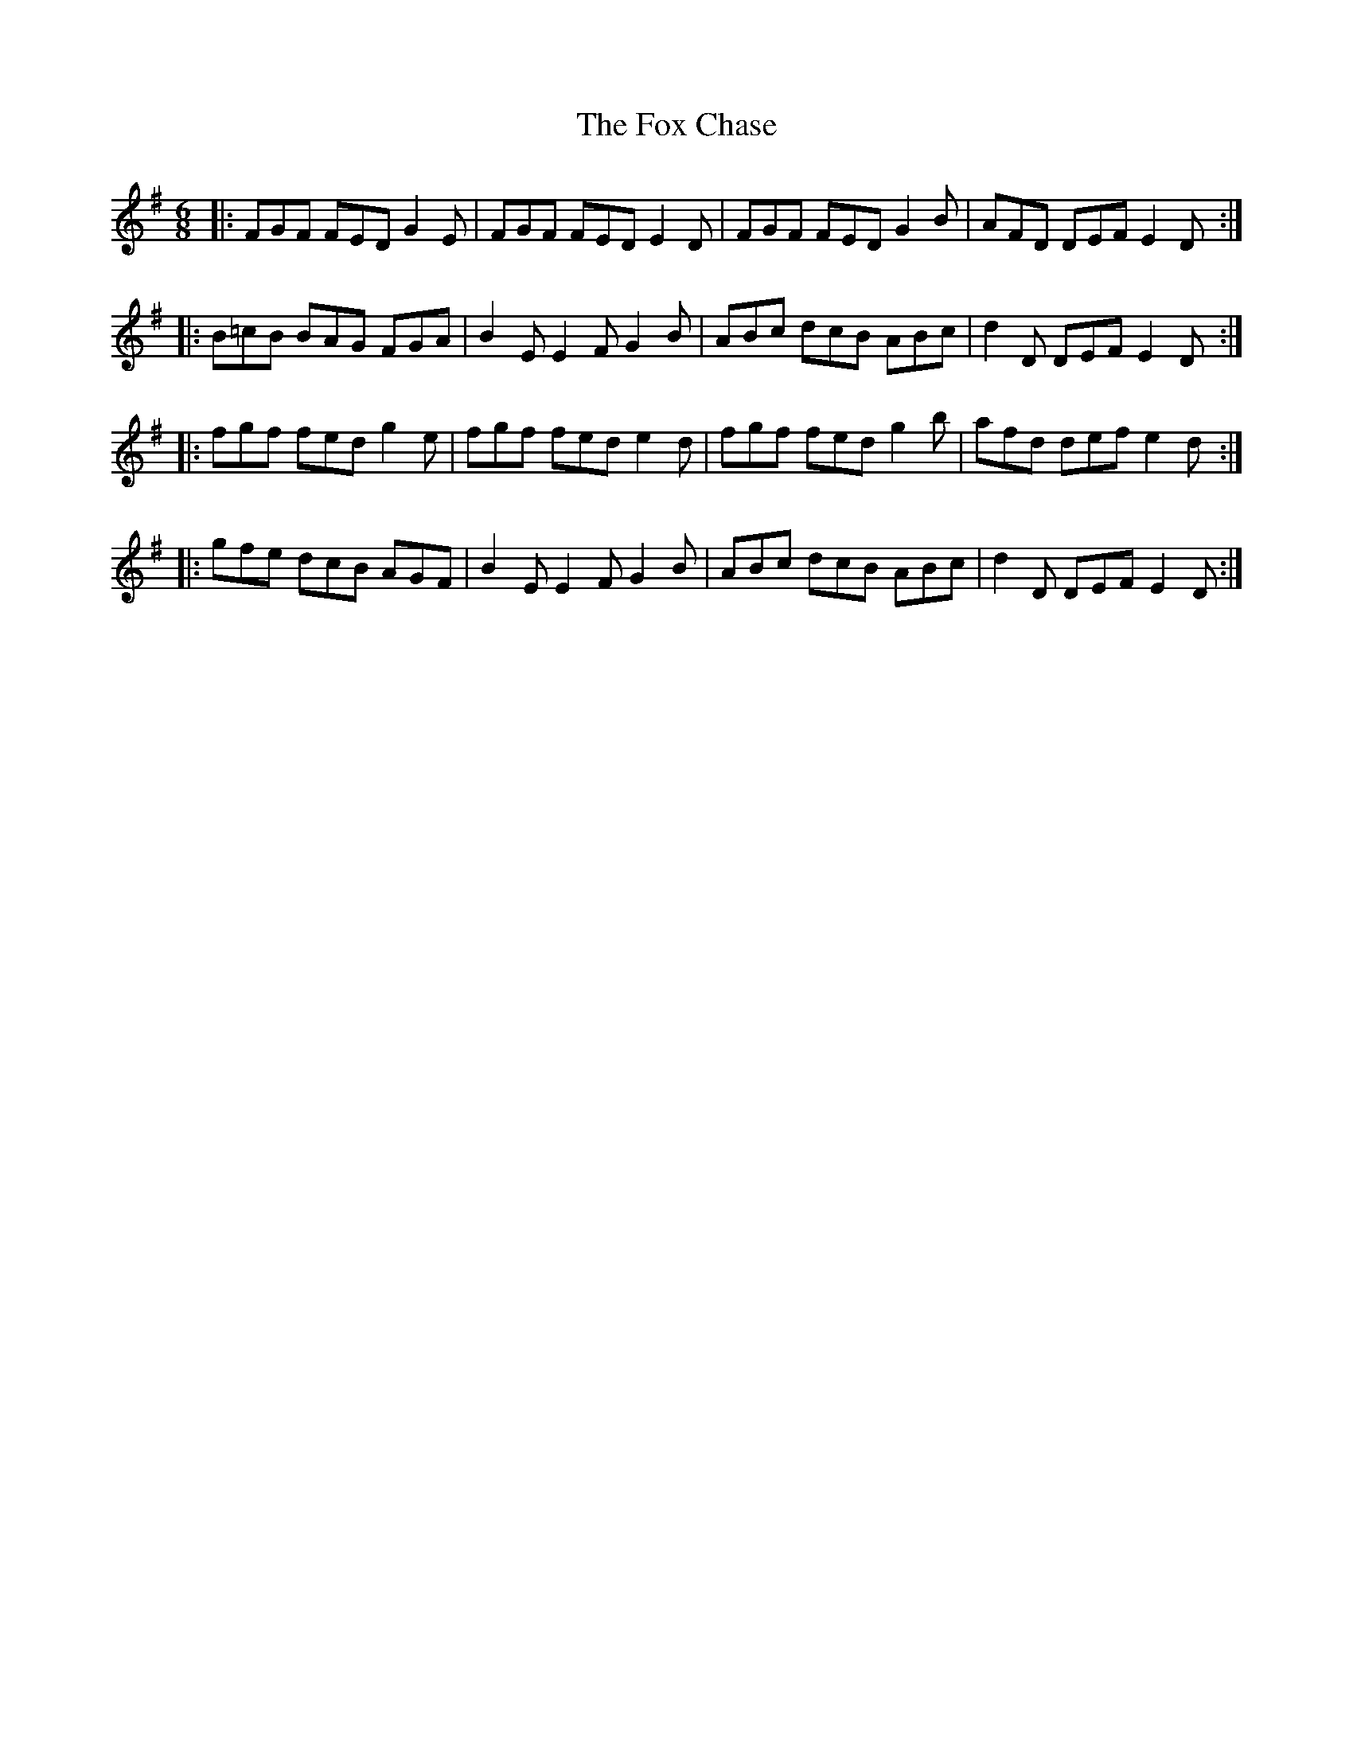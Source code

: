 X: 13872
T: Fox Chase, The
R: jig
M: 6/8
K: Gmajor
|:FGF FED G2 E|FGF FED E2 D|FGF FED G2 B|AFD DEF E2 D:|:
B=cB BAG FGA|B2 E E2 F G2 B|ABc dcB ABc|d2 D DEF E2 D:|:
fgf fed g2 e|fgf fed e2 d|fgf fed g2 b|afd def e2 d:|:
gfe dcB AGF|B2 E E2 F G2 B|ABc dcB ABc|d2 D DEF E2 D:|

